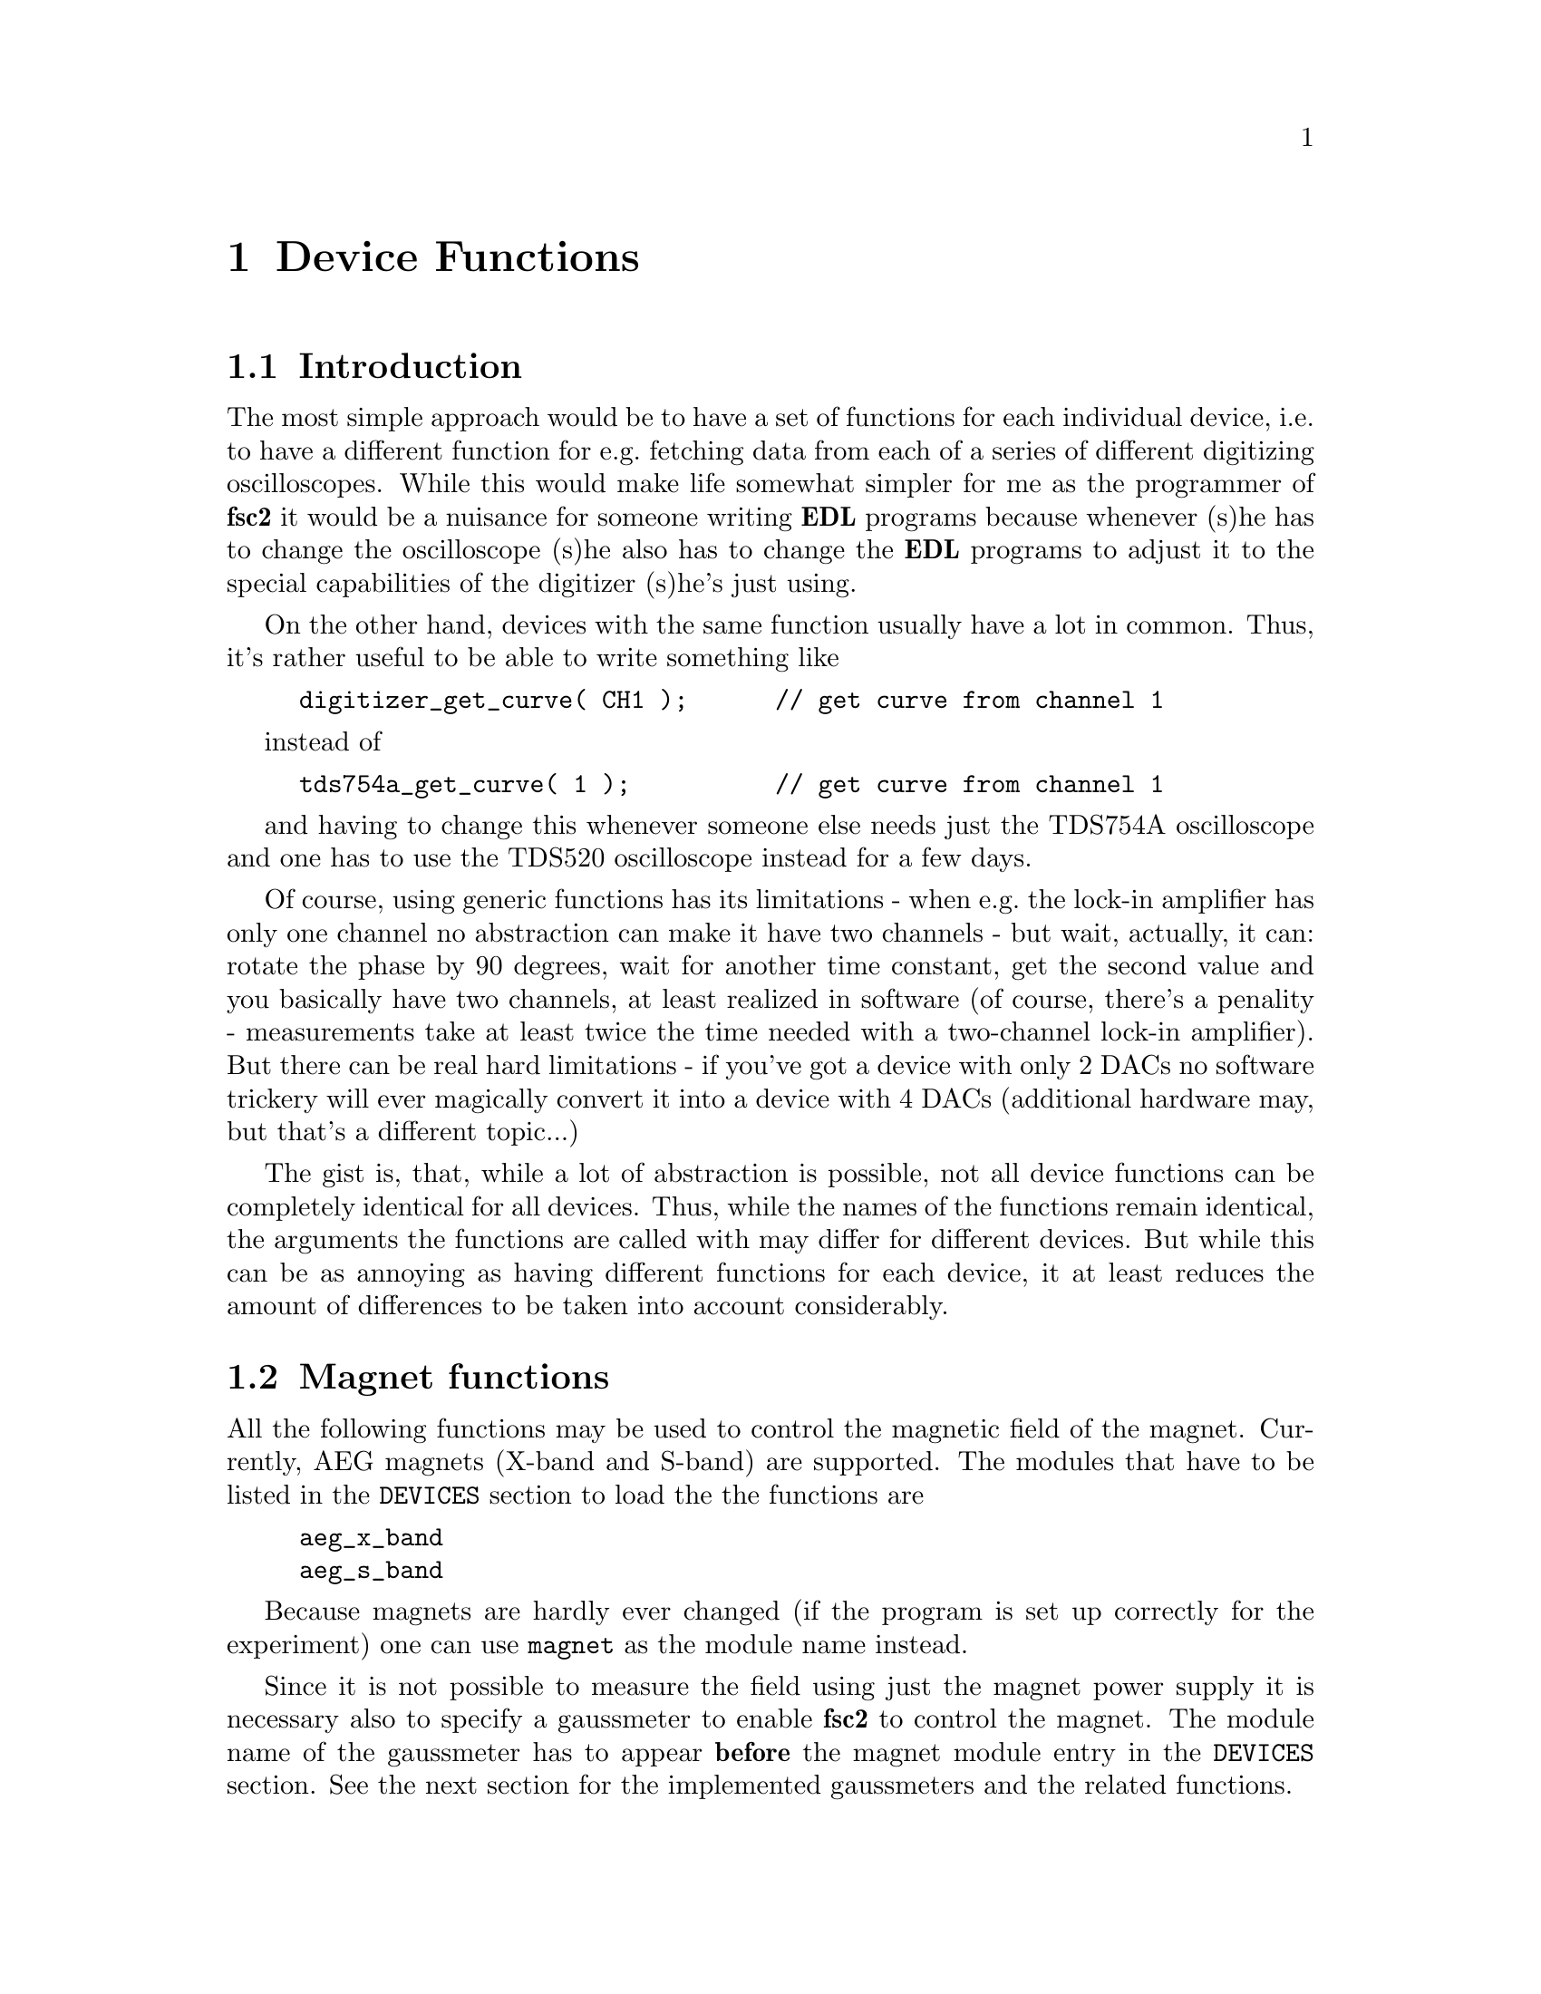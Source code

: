 @c $Id$

@node Device Functions, Functions, Modules, EDL, Top
@chapter Device Functions

@ifinfo
@menu
* Introduction::            
* Magnet functions::        Functions for controlling the magnet.
* Gaussmeter functions::    Functions for meeasuring the magnetic field.
* Lock-In functions::       Functions for accessing the lock-in amplifiers.
@end menu
@end ifinfo


@node IntroductionMagnet functions, Device Functions, Device Functions
@section Introduction


The most simple approach would be to have a set of functions for each
individual device, i.e.@: to have a different function for e.g.@:
fetching data from each of a series of different digitizing
oscilloscopes.  While this would make life somewhat simpler for me as
the programmer of @b{fsc2} it would be a nuisance for someone writing
@b{EDL} programs because whenever (s)he has to change the oscilloscope
(s)he also has to change the @b{EDL} programs to adjust it to the
special capabilities of the digitizer (s)he's just using.

On the other hand, devices with the same function usually have a lot in
common. Thus, it's rather useful to be able to write something like
@example
digitizer_get_curve( CH1 );      // get curve from channel 1
@end example
instead of
@example
tds754a_get_curve( 1 );          // get curve from channel 1
@end example
and having to change this whenever someone else needs just the TDS754A
oscilloscope and one has to use the TDS520 oscilloscope instead for a
few days. 

Of course, using generic functions has its limitations - when e.g.@: the
lock-in amplifier has only one channel no abstraction can make it have
two channels - but wait, actually, it can: rotate the phase by 90
degrees, wait for another time constant, get the second value and you
basically have two channels, at least realized in software (of course,
there's a penality - measurements take at least twice the time needed
with a two-channel lock-in amplifier). But there can be real hard
limitations - if you've got a device with only 2 DACs no software
trickery will ever magically convert it into a device with 4 DACs
(additional hardware may, but that's a different topic...)

The gist is, that, while a lot of abstraction is possible, not all device
functions can be completely identical for all devices. Thus, while the
names of the functions remain identical, the arguments the functions are
called with may differ for different devices. But while this can be as
annoying as having different functions for each device, it at least
reduces the amount of differences to be taken into account considerably.



@node Magnet functions, Gaussmeter functions, Introduction, Device Functions
@section Magnet functions
@cindex magnet functions


All the following functions may be used to control the magnetic field of
the magnet. Currently, AEG magnets (X-band and S-band) are
supported. The modules that have to be listed in the @code{DEVICES}
section to load the the functions are
@example
aeg_x_band
aeg_s_band
@end example
Because magnets are hardly ever changed (if the program is set up
correctly for the experiment) one can use @code{magnet} as the module
name instead.

Since it is not possible to measure the field using just the magnet
power supply it is necessary also to specify a gaussmeter to enable
@b{fsc2} to control the magnet. The module name of the gaussmeter has to
appear @b{before} the magnet module entry in the @code{DEVICES}
section. See the next section for the implemented gaussmeters and the
related functions.

If a magnet module is listed in the @code{DEVICES} section the program
will try to calibrate the field sweep parameters at the start of the
experiment, i.e.@: it will sweep the field up and down for some
time. This may take some time. See below on how to reduce this time.


@table @samp
@item magnet_setup()
@findex magnet_setup()
The function can be called to set the start field and the field step
size used in sweeps. The function expects two floating point parameters,
i.e.@: the start field, e.g.@: @w{0.345 T}, and the step size, e.g.@:
@w{0.35 G}.


@item magnet_fast_init()
@findex magnet_fast_init()
Calling this functions in the @code{PREPARATIONS} section will shorten
the time @b{fsc2} uses for calibration of the field sweep at the start
of the experiment. Unfortunately, this also reduces the precision of the
field sweep. Whenever an experiment is restarted (i.e.@: if no new EDL
file is loaded in between) this shortened calibration is done to check
that the parameters didn't check significantly since the last run.


@item set_field()
@findex set_field()
This function can be called in the @code{EXPERIMENT} section. It expects
one floating point argument, i.e.@: the field value and will set the
magnetic field to this value.


@item sweep_up()
@findex sweep_up()
The function can be called in the @code{EXPERIMENT} section, but only if
the function @code{magnet_setup()} (see above) has been called
previously. It doesn't take an argument and will sweep up the magnet by
the field step size value set in the @code{magnet_setup()} function.

The precision of the field sweep depends on the step size. While the
precision is usually quite good for step sizes of up to @w{1 G}, for much
larger step sizes it may deteriorate quite significantly. It sometimes
helps to add a short wait period (use function @code{wait()} after a
sweep step) to allow the field to settle at the new point. On the other
hand, it then might be faster (and more reliable) not to use the sweep
function at all but @code{set_field()} instead.

@item sweep_down()
@findex sweep_down()
Analog to @code{sweep_up()} but sweeping the magnetic field down by the
field step size defined in @code{magnet_setup()}.

@item reset_field()
@findex reset_field()
This function (to be called in the @code{EXPERIMENT} section only)
resets the magnetic field to the start field value defined in
@code{magnet_setup()} (which has to be called before).

@end table


@node Gaussmeter functions, Lock-In Functions, Magnet functions, , Device Functions
@section Gaussmeter functions
@cindex gaussmeter functions


Currently, two types of gaussmeters are implemented, the Bruker ER035M
NMR gaussmeter and the Bruker BH15 field controller, using a hall
probe. The range of fields that can be measured with the Bruker ER035M
NMR gaussmeter depends on the probe being used. With the F0 probe
(S-band) the range is @w{460 G} to @w{2390 G} while with the F1 probe
(X-band) a range between @w{1460 G} and @w{19900 G} can be measured.
With the BH15 field controller a range between @w{-50 G} and @w{2300 G}
can be used.

The modules defining the gaussmeter functions (to be listed in the
@code{DEVICES} section) are:
@example
er035m
er035m_s
er035m_sa
bh15
@end example
The first three modules are for the ER035M NMR gaussmeter, the first one
is to be used when it's controlled via the GPIB bus and the second if it
is connected using the serial port of the computer. The third module,
@code{er035m_sa}, is special in that it doesn't allow field control
(i.e@: it can't be used together with a magnet module) and was only
added to enable calibrations of the BH15 field controller using the
somewhat more precise ER035M NMR gaussmeter. If the program is correctly
installed the appropriate module is loaded by specifying
`@code{gaussmeter}' instead of one of the listed module names.

The gaussmeters are mainly used together with the magnet power supply
and have to be specified in the @code{DEVICES} section @b{before} the
magnet module.

There are only two functions for gaussmeters, both only to be used in
queries and in the @code{EXPERIMENT} section of the EDL program.

@table @samp
@item find_field()
@findex find_field()
The function returns the current value of the magnetic field in Gauss.

@item field_resolution()
@findex field_resolution()
The function returns the resolution in Gauss used in measurements of the
magnetc field.

@end table


@node Lock-In functions, , Gaussmeter functions, Device Functions
@section Lock-In functions
@cindex Lock-In functions

There are modules for four types of lock-in amplifiers implemented. All
of them are by Stanford Research and have the model names SR510, SR530,
SR810 and SR830. Not too surprisingly, the module names to be specified
in the @code{DEVICES} section are
@example
sr510
sr530
sr810
sr830
@end example

Because the models have different capabilities, some of the functions
are either only defined for parts of the models or may use slightly
different parameters.

Several of the following functions can be called to query settings of
the lock-in amplifier or to set a value. In the first case the function
usually has to be called with no argument, while to set a parameter an
argument has to be passed to the function. Because of these different
modes of calling the functions one should carefully check the arguments
to achieve the desired results.

@table @samp
@item lockin_get_data()
@findex lockin_get_data()
This function only allows queries, i.e.@: to fetch the measured value
from the lock-in amplifier. The parameters, that may be passed to the
function differ according to the model.
@table @samp
@item SR510
No argumnt is allowed - the function returns the measured value of the
only channel as a floating point number (i.e.@: in Volts).

@item SR530
If no argument is specified the measured value at the first channel is
returned. Alternatively, one parameter may be passed to the function
with a value of either @code{1} or @code{2}, in which case the measure
value from channel 1 or 2 is returned. Finally, two arguments can be
given, with again values of @code{1} or @code{2}. In this case a
1-dimensional array with two elements is returned, containing the
measured values of the corresponding channels.

@item SR810
@item SR830
@end table


@end table

lockin_get_data, -1, EXP;       // returns the lock-in voltage 
lockin_get_adc_data, 1, EXP;    // returns a ADC voltage
lockin_dac_voltage, -1, ALL;    // gets or sets DAC voltage
lockin_sensitivity, -1, ALL;    // gets or sets the sensitivity
lockin_time_constant, -1, ALL;  // gets or sets the time constant
lockin_phase, -1, ALL;          // gets or sets the phase
lockin_ref_freq, -1, ALL;       // Get or set reference frequency (SR8x0 only)
lockin_ref_mode, 0, EXP;        // Get reference mode (SR8x0 only)
lockin_ref_level, -1, ALL;      // Get or set reference level (SR8x0 only)
